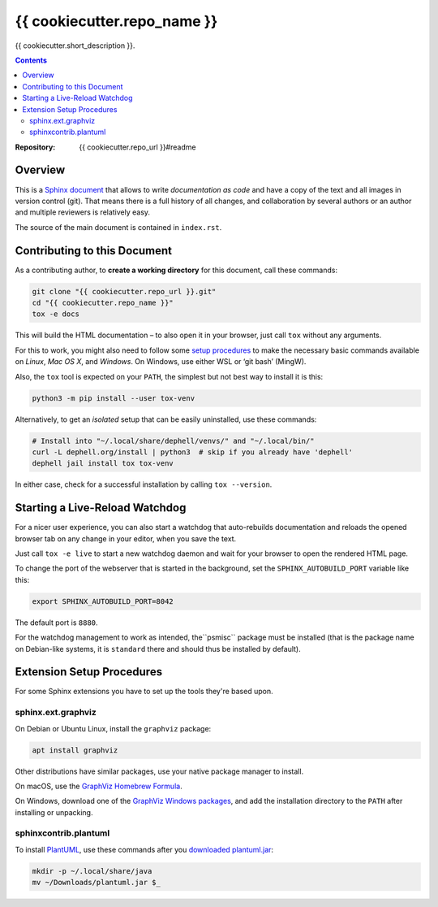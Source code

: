 {{ cookiecutter.repo_name }}
=============================================================================

{{ cookiecutter.short_description }}.

.. contents:: **Contents**

:Repository:    {{ cookiecutter.repo_url }}#readme


Overview
--------

This is a `Sphinx document`_ that allows to write *documentation as code* and
have a copy of the text and all images in version control (git).
That means there is a full history of all changes, and collaboration by several authors
or an author and multiple reviewers is relatively easy.

The source of the main document is contained in ``index.rst``.


Contributing to this Document
-----------------------------

As a contributing author, to **create a working directory** for this document, call these commands:

.. code:: sh

    git clone "{{ cookiecutter.repo_url }}.git"
    cd "{{ cookiecutter.repo_name }}"
    tox -e docs

This will build the HTML documentation – to also open it in your browser,
just call ``tox`` without any arguments.

For this to work, you might also need to follow some `setup procedures`_
to make the necessary basic commands available on *Linux*, *Mac OS X*,
and *Windows*. On Windows, use either WSL or ‘git bash’ (MingW).

Also, the ``tox`` tool is expected on your ``PATH``, the simplest but not best way to install it is this:

.. code:: sh

    python3 -m pip install --user tox-venv

Alternatively, to get an *isolated* setup that can be easily uninstalled, use these commands:

.. code:: sh

    # Install into "~/.local/share/dephell/venvs/" and "~/.local/bin/"
    curl -L dephell.org/install | python3  # skip if you already have 'dephell'
    dephell jail install tox tox-venv

In either case, check for a successful installation by calling ``tox --version``.


Starting a Live-Reload Watchdog
-------------------------------

For a nicer user experience, you can also start a watchdog
that auto-rebuilds documentation and reloads the opened browser tab
on any change in your editor, when you save the text.

Just call ``tox -e live`` to start a new watchdog daemon
and wait for your browser to open the rendered HTML page.

To change the port of the webserver that is started in the background,
set the ``SPHINX_AUTOBUILD_PORT`` variable like this:

.. code:: sh

    export SPHINX_AUTOBUILD_PORT=8042

The default port is ``8880``.

For the watchdog management to work as intended, the``psmisc`` package
must be installed (that is the package name on Debian-like systems,
it is ``standard`` there and should thus be installed by default).


Extension Setup Procedures
--------------------------

For some Sphinx extensions you have to set up the tools they're based upon.

sphinx.ext.graphviz
~~~~~~~~~~~~~~~~~~~

On Debian or Ubuntu Linux, install the ``graphviz`` package:

.. code:: sh

    apt install graphviz

Other distributions have similar packages, use your native package manager to install.

On macOS, use the `GraphViz Homebrew Formula`_.

On Windows, download one of the `GraphViz Windows packages`_, and add the installation
directory to the ``PATH`` after installing or unpacking.


sphinxcontrib.plantuml
~~~~~~~~~~~~~~~~~~~~~~

To install `PlantUML`_, use these commands after you `downloaded plantuml.jar`_:

.. code:: sh

    mkdir -p ~/.local/share/java
    mv ~/Downloads/plantuml.jar $_


.. _`Sphinx document`: https://github.com/Springerle/sphinx-document#readme
.. _releases: {{ cookiecutter.repo_url }}/releases
.. _setup procedures: https://py-generic-project.readthedocs.io/en/latest/installing.html#quick-setup
.. _PyInvoke: http://www.pyinvoke.org/
.. _`downloaded plantuml.jar`: https://plantuml.com/download
.. _`GraphViz Windows packages`: https://graphviz.gitlab.io/_pages/Download/Download_windows.html
.. _`GraphViz Homebrew Formula`: https://formulae.brew.sh/formula/graphviz
.. _`PlantUML`: https://plantuml.com/
